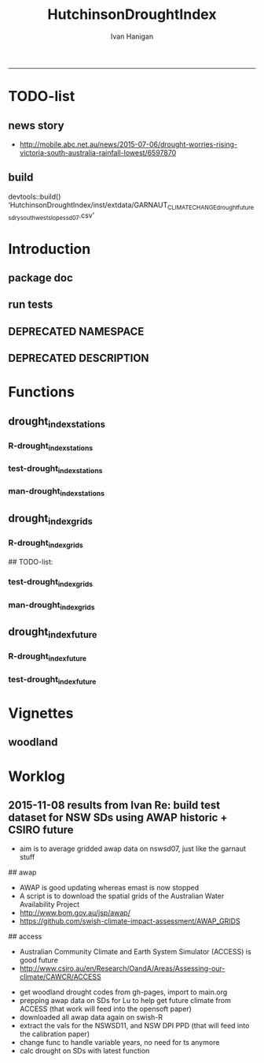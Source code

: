 #+TITLE:HutchinsonDroughtIndex 
#+AUTHOR: Ivan Hanigan
#+email: ivan.hanigan@anu.edu.au
#+LaTeX_CLASS: article
#+LaTeX_CLASS_OPTIONS: [a4paper]
#+LATEX: \tableofcontents
-----
* TODO-list
** news story
- http://mobile.abc.net.au/news/2015-07-06/drought-worries-rising-victoria-south-australia-rainfall-lowest/6597870
** build
devtools::build()
  ‘HutchinsonDroughtIndex/inst/extdata/GARNAUT_CLIMATE_CHANGE_drought_futures_dry_southwest_slopes_sd07.csv’

[1] "/home/ivan_hanigan/projects/HutchinsonDroughtIndex_1.1.tar.gz"
> install.packages("~/projects/HutchinsonDroughtIndex_1.1.tar.gz", repos = NULL, type = "source")
rm these after as clutter
* Introduction

** package doc
#+name:swishdbtools-package
#+begin_src R :session *R* :tangle man/HutchinsonDroughtIndex-package.Rd :exports none :eval no
  \name{HutchinsonDroughtIndex-package}
  \alias{HutchinsonDroughtIndex-package}
  \alias{HutchinsonDroughtIndex}
  \docType{package}
  \title{
  Hutchinson Drought Index
  }
  \description{
  Climatic Drought
  }
  \details{
  \tabular{ll}{
  Package: \tab HutchinsonDroughtIndex\cr
  Type: \tab Package\cr
  Version: \tab 1.1\cr
  Date: \tab 2015-11-06\cr
  License: \tab GPL2\cr
  }
  The package is designed to take a timeseries for a single location such as region or weather station and compute the drought index.  Dev work on grid version.
  }
  \author{
  
  
  Maintainer: <ivan.hanigan@gmail.com>
  
  }
  \references{
  
  Smith, D. I, Hutchinson, M. F, & McArthur, R. J. (1992) Climatic and
  Agricultural Drought: Payments and Policy. (Centre for Resource and
  Environmental Studies, Australian National University, Canberra,
  Australia). http://fennerschool-research.anu.edu.au/spatio-temporal/publications/cres_paper1992.pdf
  
  Hanigan, IC. 2012. The Hutchinson Drought Index Algorithm [Computer
  Software].  https://github.com/ivanhanigan/HutchinsonDroughtIndex
  
  }
  
#+end_src

** run tests
#+name:test_project
#+begin_src R :session *R* :tangle test_project.r :exports none :eval no
  ################################################################
  # name:test_project
  require(testthat)
  test_dir('tests')
  
#+end_src

** DEPRECATED NAMESPACE
#+name:NAMESPACE
#+begin_src txt :tangle no :exports reports :eval no :padline
exportPattern("^[[:alpha:]]+")
#+end_src
** DEPRECATED DESCRIPTION
*** COMMENT DESCRIPTION-code
#+name:DESCRIPTION
#+begin_src R :session *R* :tangle no :exports none :eval no :padline no
  Package: HutchinsonDroughtIndex
  Type: Package
  Title: Hutchinson's Drought Index
  Version: 1.1
  Date: 2015-11-06
  Author: ivanhanigan, lucianaporforio, Michael Hutchinson
  Maintainer: <ivan.hanigan@gmail.com>
  Depends:
      raster,
      rgdal,
      zoo
  Description: drought function
  License: GPL (>= 2)
  Collate:
      'drought_index_future.r'
      'drought_index_grids.r'
      'drought_index_stations.r'
#+end_src

* Functions
** drought_index_stations
*** R-drought_index_stations
#+name:drought_index_stations
#+begin_src R :session *R* :tangle R/drought_index_stations.r :exports none :eval no :padline no
  #' @name drought_index_stations
  #' @title Drought Index For Stations
  #' @param data a dataframe with date, year month and rain
  #' @param years the number of years in the time series
  #' @param M number of months in rolling sum, default 6
  #' @param droughtThreshold the level of dryness below which a drought begins
  #' @return dataframe with droughtIndices
  #' @export
  #'
  drought_index_stations<-function(data,years,M=6,droughtThreshold=.375){
  # a drought index based on integrated six-monthly rainfall percentiles.
  # based on Professor Mike Hutchinson's work described in 
  # Smith D, Hutchinson M, McArthur R. Climatic and Agricultural Drought: Payments and Policy. 
  # Canberra, ACT: Centre for Resource and Environmental Studies, Australian National University. 1992.  
  
  # Ivan C Hanigan
  # June 2011.
    
  ################################################################################
  ## Copyright 2011, Ivan C Hanigan <ivan.hanigan@gmail.com> and Michael F Hutchinson
  ## This program is free software; you can redistribute it and/or modify
  ## it under the terms of the GNU General Public License as published by
  ## the Free Software Foundation; either version 2 of the License, or
  ## (at your option) any later version.
  ## 
  ## This program is distributed in the hope that it will be useful,
  ## but WITHOUT ANY WARRANTY; without even the implied warranty of
  ## MERCHANTABILITY or FITNESS FOR A PARTICULAR PURPOSE.  See the
  ## GNU General Public License for more details.
  ## Free Software
  ## Foundation, Inc., 51 Franklin Street, Fifth Floor, Boston, MA
  ## 02110-1301, USA
  ################################################################################
  
  
  # my input data are always a data.frame with 4 columns 'date','year','month','rain'
   
  #calculate M month totals
  # started with 6 (current and prior months)
  x <- ts(data[,4],start=1,end=c(years,12),frequency=12)
  x <- zoo::rollapplyr(x, width = M, FUN = sum, fill = NA)
  data$sixmnthtot<-x
  data<-na.omit(data)
  
  # rank in percentage terms with respect to the rainfall totals 
  # for the same sequence of 6-months over all years of record
  dataout_final=matrix(nrow=0,ncol=7)
  
  for(i in 1:12){
          x<-data[data$month==i,5]
          #x<-na.omit(x)
          y<-(rank(x)-1)/(length(x)-1)
          # checkpct<-cbind(data[data$month==i,],y)
          # plot(checkpct$sixmnthtot,checkpct$y)
          # rescale between -4 and +4 to replicate palmer index 
          z<-8*(y-.5)
          # defualts set the threshold at -1 which is upper limit of
          # mild drought in palmer index
          # (3/8ths, or the 37.5th percentile) 
          drought<-x<=quantile(x,droughtThreshold)
          # calculate the drought index for any months that fall below the threshold
          zd<-z*drought
          # save out to the data
          dataout<-data[data$month==i,]
          dataout$index<-z
          dataout$indexBelowThreshold<-zd
          dataout_final=rbind(dataout_final,dataout)
          }
                  
  data<-dataout_final[order(dataout_final$date),]
  
  # now calculate the indices
  # newnode COUNTS
  data$count<-as.numeric(0)
  # OLD and SLOW
  # for(j in 2:nrow(data)){
          # data$count[j]<-ifelse(data$indexBelowThreshold[j]==0,0,
          # ifelse(data$indexBelowThreshold[j-1]!=0,1+data$count[j-1],
          # 1)
          # )
          # }
  
  # NEW and FAST
  # counts can be done with this funky bit of code 
  x<-data$index<=-1
  xx <- (cumsum(!x) + 1) * x 
  x2<-(seq_along(x) - match(xx, xx) + 1) * x 
  data$count<-x2
  
  # OLD and SLOW enhanced drought revocation threshold 
  # TASK make NEW and FAST? or add as an option?
  # In the enhanced version rather than stop counting when the rescaled percentiles rise above -1.0, 
  # we keep counting the months (or adding the negative anomalies) 
  # if the rescaled percentile is below 0.0 AND the drought threshold has already been reached. 
  # If the threshold has not been reached, then stop counting (or adding) as before 
  # if the rescaled percentile rises above -1.0.
  
  data$count2<-data$count
  # j=1080 # 1980-06
  # data[j,]
  
  for(j in 2:nrow(data)){ 
  data$count2[j] <- if(data$count2[j-1] >= 5 & data$index[j] <= 0){
          data$count2[j-1] + 1
          } else {                
          # ifelse(data$count[j-1] > 0 & data$index[j] < 0, 1+data$count[j-1],
          data$count2[j]
          }
  }
  ############################################################
  # newnode SUMS
  # NEW and FAST? or add as an option?
  data$sums<-as.numeric(0)
  y <- ifelse(data$index >= -1, 0, data$index)
  f <- data$index < -1
  f <- (cumsum(!f) + 1) * f 
  z <- unsplit(lapply(split(y,f),cumsum),f)
  data$sums <- z
  # OLD and SLOW
  # for(j in 2:nrow(data)){
          # data$sums[j]<-ifelse(data$indexBelowThreshold[j]==0,0,
          # ifelse(data$indexBelowThreshold[j-1]!=0,
          # data$indexBelowThreshold[j]+data$sums[j-1],
          # data$indexBelowThreshold[j]))
          # }
          
  # OLD and SLOW
  # TASK make NEW and FAST
  data$sums2<-data$sums
  # j=1069 # 1980-06
  # data[j,]
  
  for(j in 2:nrow(data)){ 
  data$sums2[j] <- if(data$sums2[j-1] <= -17.5 & data$index[j] <= 0){
          data$sums2[j-1] + data$index[j]
          } else {                
          # ifelse(data$count[j-1] > 0 & data$index[j] < 0, 1+data$count[j-1],
          data$sums2[j]
          }
  }
  
  droughtIndices<-data
  return(droughtIndices)
  }
  
  
  
#+end_src
*** test-drought_index_stations
#+name:drought_index_stations
#+begin_src R :session *R* :tangle tests/test-drought_index_stations.r :exports none :eval no 
  ################################################################
  # name:drought_index_stations
  analyte <- read.table("~/projects/HutchinsonDroughtIndex/inst/extdata/prcphq.046037.month.txt", quote="\"", skip = 1, nrows = 1440)
  
  # clean
  str(analyte)
  head(analyte);tail(analyte)
  
  analyte <- data.frame(analyte[,1], substr(analyte[,1], 1,4) , substr(analyte[,1],5,6), analyte[,3])
  names(analyte) <- c('date',  'year' , 'month' ,'rain')
  str(analyte)
  analyte$year <- as.numeric(as.character(analyte$year))
  analyte$month <- as.numeric(as.character(analyte$month))
  str(analyte)
  subset(data.frame(table(na.omit(analyte)[,"year"])), Freq < 12)
  # are all months present?
  
  # do
  drt <- drought_index_stations(data=analyte,years=length(names(table(analyte$year))),droughtThreshold=.375)
  
  # report
  summary(drt)
  with(drt, plot(as.Date(date), count, "l"))
  abline(5,0)
  par(new=T)
  with(drt, plot(as.Date(date), -1*sums, col= "red", type="l"))
  
#+end_src
*** man-drought_index_stations
#+name:drought_index_stations
#+begin_src R :session *R* :tangle no :exports none :eval no
################################################################
# name:drought_index_stations

#+end_src

** drought_index_grids
*** R-drought_index_grids
# name:drought_index_grids

## TODO-list: 
# count2 and sums, convert matrices to bricks.
# set it up to work on subsets of the grid and put them back together after

#+name:drought_index_grids
#+begin_src R :session *R* :tangle R/drought_index_grids.r :exports none :eval no :padline no
  #' @name drought_index_grids
  #' @title drought index using grids
  #' @param rasterbrick a stack of grids
  #' @param startyear the start year
  #' @param endyear the end year
  #' @param droughtThreshold the level of dryness
  #' @return dataframe with droughtIndices
  #' @export
  #'
  drought_index_grids <- function(rasterbrick,startyear,endyear,droughtThreshold=.375){
      
    b<-getValuesBlock(rasterbrick, row=500, nrows=5, col=500, ncols=5)
    # TODO estimate the max and min date from the data filenames
    x<-apply(b, 1, function(x) ts(x,start=c(startyear, 01),end=c(endyear,12),frequency=12))
    sixmnthtot<-apply(x, 2, function(x) c(rep(NA,5),x+lag(x,1)+lag(x,2)+lag(x,3)+lag(x,4)+lag(x,5)))
    # TODO it might be faster to use zoo::rollapply,
    # and also we can make the lag length variable
     
    ##rank
    # TODO select for each month ie all Januarys are ranked seperate from Febs etc
    rank <- apply(x, 2, function(x) {return((rank(x)-1)/(length(x)-1))})
    index <- apply(rank, 2, function(x) 8*(x-.5)) #to be a brick
    # .375 is refering to palmer's benchmark but we could let the user vary this
    drought <- apply(x, 2, function(x) x<=quantile(x,droughtThreshold)) 
    indexBelowThreshold <- index*drought #to be a  brick
     
    ##count
    x1 <- index<=-1
    x2 <- apply(x1, 2, function(x) (cumsum(!x) + 1) * x )
    seq <- apply(x1, 2, function(x) seq_along(x))
    match <- apply(x2, 2, function(x) match(x,x))
    count<- (seq - match + 1) * x1 #double check #to be a brick
    return(count)
  }
  
#+end_src
*** test-drought_index_grids
#+name:drought_index_grids
#+begin_src R :session *R* :tangle tests/test-drought_index_grids.r :exports none :eval no
################################################################
# name:drought_index_grids
if(!require(devtools)) install.packages("devtools", depend = T); require(devtools)
install_github("HutchinsonDroughtIndex", "ivanhanigan")
require(HutchinsonDroughtIndex)
wd <- getwd()
setwd("~/data/AWAP_GRIDS/data")
##Lu 13-14 Jan 2014
require(raster); require(rgdal)
##path?
awap.grids = dir(pattern = "grid$", full.names=T)
#  list.files('AWAP_GRIDS', pattern=glob2rx('totals*.grid'), full.names=T)
for(i in 1:12){
  #i = 1
  #file.copy(awap.grids[i], sprintf("foo%s.grid", i))}
  r <- raster(awap.grids[i])
  #str(r)
  #image(r)
  fname <- gsub(".grid",".tif", awap.grids[i])
  # TODO project this please lu!
  writeRaster(r, filename= fname, type = "GTiff")
  #file.remove(awap.grids[i])
}
## for some reason brick or stack only don't work, both together do
awap.grids <- dir(pattern = 'tif')[1:12]
rb <- brick(stack(awap.grids)) #takes too l

## I'm not sure what's more efficient, if changing the drought function 
## to do the cal on matrices or just running the function on the vectors

##option 1 modif function
ct <- drought_index_grids(rasterbrick = rb,startyear = 1900, endyear=1900, droughtThreshold=.375)
plot(ct[,1], type = "l")

#+end_src
*** man-drought_index_grids
#+name:drought_index_grids
#+begin_src R :session *R* :tangle no :exports none :eval no
################################################################
# name:drought_index_grids

#+end_src

** drought_index_future
*** R-drought_index_future
#+begin_src R :session *R* :tangle R/drought_index_future.r :exports none :eval no :padline no
  #' @name drought_index_future
  #' @title Drought Index For Stations for future projected rainfall
  #' @param data a dataframe with date , year, month, rain
  #' @param years the number of years in the time series
  #' @param M number of months in rolling sum, default 6
  #' @param droughtThreshold the level of dryness below which a drought begins
  #' @return dataframe with droughtIndices
  #' @export
  #'
  drought_index_future <- function(data,years,baseline,M=6,droughtThreshold=.375){
  # a drought index based on integrated six-monthly rainfall percentiles.
  # based on Professor Mike Hutchinson's work described in
  # Smith D, Hutchinson M, McArthur R. Climatic and Agricultural Drought: Payments and Policy.
  # Canberra, ACT: Centre for Resource and Environmental Studies, Australian National University. 1992.
  
  # Ivan C Hanigan
  # June 2011.
    
  ################################################################################
  ## Copyright 2011, Ivan C Hanigan <ivan.hanigan@gmail.com> and Michael F Hutchinson
  ## This program is free software; you can redistribute it and/or modify
  ## it under the terms of the GNU General Public License as published by
  ## the Free Software Foundation; either version 2 of the License, or
  ## (at your option) any later version.
  ## 
  ## This program is distributed in the hope that it will be useful,
  ## but WITHOUT ANY WARRANTY; without even the implied warranty of
  ## MERCHANTABILITY or FITNESS FOR A PARTICULAR PURPOSE.  See the
  ## GNU General Public License for more details.
  ## Free Software
  ## Foundation, Inc., 51 Franklin Street, Fifth Floor, Boston, MA
  ## 02110-1301, USA
  ################################################################################
  
  
  # my input data are always a data.frame with 4 columns
  # 'date','year','month','rain'
  # we want to only use the baseline to get our percentile values  
  data_baseline <- data[data$year >= min(baseline) & data$year <= max(baseline),]
  #summary(data_baseline)
  nyears <- length(names(table(data_baseline$year)))
  #calculate M month totals
  x <- ts(data_baseline[,4],start=1,end=c(nyears,12),frequency=12)
  x <- zoo::rollapplyr(x, width = M, FUN = sum, fill = NA)
  data_baseline$sixmnthtot <- x
  data_baseline <- na.omit(data_baseline)
  
  nyears2 <- length(names(table(data$year)))
  x2<-ts(data[,4],start=1,end=c(nyears2,12),frequency=12)
  x2<-c(rep(NA,5),x2+lag(x2,1)+lag(x2,2)+lag(x2,3)+lag(x2,4)+lag(x2,5))
  # TASK need to use rollapply?
  data$sixmnthtot <- x2
  data <- na.omit(data)
  
  
  
  # now rank in percentage terms with respect to the rainfall totals 
  # for the same sequence of 6-months over all years of record
  dataout_final=matrix(nrow=0,ncol=7)
  
  for(i in 1:12){
  #  i = 1
          x<-data_baseline[data_baseline$month==i,"sixmnthtot"]
          x2<-data[data$month==i,"sixmnthtot"]
          #x<-na.omit(x)
          # TODO but this is the distribution of the entire series, in and out of the baseline
          y<-(rank(x2)-1)/(length(x2)-1)
          # checkpct<-cbind(data[data$month==i,],y)
          # plot(checkpct$sixmnthtot,checkpct$y)
          # rescale between -4 and +4 to replicate palmer index 
          z<-8*(y-.5)
          # defualts set the threshold at -1 which is upper limit of
          # mild drought in palmer index
          # (3/8ths, or the 37.5th percentile) OF THE BASELINE X
          # TODO so the threshold is on the baseline, but the x2 series is everything
          drought <- x2 <= quantile(x,droughtThreshold)
          # calculate the drought index for any months that fall below the threshold
          # TODO but z is on whole series, but drought is based on exceeding the baseline threshold?
          zd<-z*drought
          # save out to the data
          dataout<-data[data$month==i,]
          dataout$index<-z
          dataout$indexBelowThreshold<-zd
          dataout_final=rbind(dataout_final,dataout)
          }
                  
  data<-dataout_final[order(dataout_final$date),]
  
  # now calculate the indices
  # newnode COUNTS
  data$count<-as.numeric(0)
  # OLD and SLOW
  # for(j in 2:nrow(data)){
          # data$count[j]<-ifelse(data$indexBelowThreshold[j]==0,0,
          # ifelse(data$indexBelowThreshold[j-1]!=0,1+data$count[j-1],
          # 1)
          # )
          # }
  
  # NEW and FAST
  # counts can be done with this funky bit of code 
  x<-data$index<=-1
  xx <- (cumsum(!x) + 1) * x 
  x2<-(seq_along(x) - match(xx, xx) + 1) * x 
  data$count<-x2
  
  # OLD and SLOW enhanced drought revocation threshold 
  # TASK make NEW and FAST? or add as an option?
  # In the enhanced version rather than stop counting when the rescaled percentiles rise above -1.0, 
  # we keep counting the months (or adding the negative anomalies) 
  # if the rescaled percentile is below 0.0 AND the drought threshold has already been reached. 
  # If the threshold has not been reached, then stop counting (or adding) as before 
  # if the rescaled percentile rises above -1.0.
  
  data$count2<-data$count
  # j=1080 # 1980-06
  # data[j,]
  
  for(j in 2:nrow(data)){ 
  data$count2[j] <- if(data$count2[j-1] >= 5 & data$index[j] <= 0){
          data$count2[j-1] + 1
          } else {                
          # ifelse(data$count[j-1] > 0 & data$index[j] < 0, 1+data$count[j-1],
          data$count2[j]
          }
  }
  ############################################################
  # newnode SUMS
  # NEW and FAST? or add as an option?
  data$sums<-as.numeric(0)
  y <- ifelse(data$index >= -1, 0, data$index)
  f <- data$index < -1
  f <- (cumsum(!f) + 1) * f 
  z <- unsplit(lapply(split(y,f),cumsum),f)
  data$sums <- z
  # OLD and SLOW
  # for(j in 2:nrow(data)){
          # data$sums[j]<-ifelse(data$indexBelowThreshold[j]==0,0,
          # ifelse(data$indexBelowThreshold[j-1]!=0,
          # data$indexBelowThreshold[j]+data$sums[j-1],
          # data$indexBelowThreshold[j]))
          # }
          
  # OLD and SLOW
  # TASK make NEW and FAST
  data$sums2<-data$sums
  # j=1069 # 1980-06
  # data[j,]
  
  for(j in 2:nrow(data)){ 
  data$sums2[j] <- if(data$sums2[j-1] <= -17.5 & data$index[j] <= 0){
          data$sums2[j-1] + data$index[j]
          } else {                
          # ifelse(data$count[j-1] > 0 & data$index[j] < 0, 1+data$count[j-1],
          data$sums2[j]
          }
  }
  
  droughtIndices<-data
  return(droughtIndices)
  }
  
#+end_src

*** test-drought_index_future

#+name:drought_index_future
#+begin_src R :session *R* :tangle tests/test-drought_index_future.r :exports none :eval no
  ################################################################
  # name:drought_index_stations
  # for info see
  # https://github.com/ivanhanigan/GARNAUT_CLIMATE_CHANGE_REVIEW
  # drought futures sub project
  
  ## dat <- read.csv("~/projects/GARNAUT_CLIMATE_CHANGE_REVIEW/drought_futures/data/rain_future_estimated_dry.csv", stringsAsFactors = F)
  
  ## names(dat)
  ## head(dat)
  ## tail(dat)
  ## dat$date <- as.Date(paste(dat$year, dat$month, 1, sep = "-"))
  
  ## sds <- names(table(dat$sd_group))
  ## sds
  
  ## # save a test dataset for developing the fucntion with, transfer to
  ## # hutch package
  ## sd_i <- c("Central West", "Murrumbidgee")
  ## dat2 <- dat[dat$year > 1890 & dat$sd_group %in% sd_i, c('sd_group','date','year','month','avrain')]
  ## summary(dat2)
  ## table(dat2$sd_group)
  ## head(dat2, 24)
  ## par(mfrow = c(2,1))
  ## for(sdi in sd_i){
  ##   with(dat2[dat2$sd_group == sdi,],
  ##        plot(date, avrain, type = "l")
  ##        )
  ##   title(sdi)
  ## }
  ## write.csv(dat2, "~/projects/HutchinsonDroughtIndex/inst/extdata/GARNAUT_CLIMATE_CHANGE_drought_futures_dry_southwest_slopes_sd07.csv", row.names = F)
  
  library(HutchinsonDroughtIndex)
  
  analyte <- read.csv("~/projects/HutchinsonDroughtIndex/inst/extdata/GARNAUT_CLIMATE_CHANGE_drought_futures_dry_southwest_slopes_sd07.csv")
  
  # clean
  str(analyte)
  head(analyte);tail(analyte)
  
  analyte  <- analyte[analyte$sd_group == "Murrumbidgee", c("date", "year", "month","avrain")]
  
  # do
  ## drt <- drought_index_future(
  ##   data=analyte
  ##   ,
  ##   baseline = c(1891, 2008)
  ##   ,
  ##   years=length(names(table(analyte$year)))
  ##   ,
  ##   droughtThreshold=.375
  ##   )
  
  ## # report
  ## par(mfrow = c(2,1))
  ## summary(drt)
  ## with(drt[drt$year > 1980 & drt$year <2010,], plot(as.Date(date), count, "l"))
  ## abline(5,0)
  
  analyte2 <- analyte[analyte$year < 2009,]
  drt2 <- drought_index_stations(
    data=analyte2
    ,
    years=length(names(table(analyte2$year)))
    ,
    droughtThreshold=.375
    )
  with(drt2[drt2$year > 1980 & drt2$year <2010,], plot(as.Date(date), count, "l"))
  abline(5,0)
  
  dev.off()
  #par(new=T)
  #with(drt, plot(as.Date(date), -1*sums, col= "red", type="l"))
  
  
  
  
#+end_src

*** COMMENT scratch
#+name:scratch
#+begin_src R :session *R* :tangle scratch.R :exports none :eval no
#### name:scratch ####
x<-ts(data_baseline[,4],start=1,end=c(nyears,12),frequency=12)
x3<-c(rep(NA,5),x+lag(x,1)+lag(x,2)+lag(x,3)+lag(x,4)+lag(x,5))
library(zoo)
x2 <- x
?rollapply
M=6
qc <- data.frame(x2, rollapplyr(x2, width = M, FUN = sum, fill = NA), x3)
plot(qc[,2], qc[,3])

#+end_src

* Vignettes
** COMMENT DEPRECATED HutchinsonDroughtIndex-code
#+begin_src tex :tangle no :eval no :padline no
\documentclass{article}
%\VignetteIndexEntry{HutchinsonDroughtIndex}
\begin{document}
\SweaveOpts{concordance=TRUE}
\begin{center}
\Large
{\tt HutchinsonDroughtIndex} Package Vignette
\normalsize
\end{center}
The following figure illustrates a sequence of numbers.
<<keep.source=TRUE>>=
library('HutchinsonDroughtIndex')
x <- rnorm(100,1,2)
x
@
\end{document}
#+end_src
** COMMENT vig
#+name:vig
#+begin_src R :session *R* :tangle no :exports none :eval yes
  #### name:vig ####
  setwd("~/projects/HutchinsonDroughtIndex/vignettes")
  library(knitr)
  #dir()
  rmarkdown::render("HutchinsonDroughtIndex.Rmd")
  browseURL("HutchinsonDroughtIndex.html")
#+end_src

#+RESULTS: vig
: 0

*** COMMENT head
#+begin_src R :session *R* :tangle vignettes/HutchinsonDroughtIndex.Rmd :exports none :eval no :padline
---
title: "Hutchinson Drought Index"
author: "Ivan Hanigan"
date: "`r Sys.Date()`"
output: rmarkdown::html_vignette
vignette: >
  %\VignetteIndexEntry{Hutchinson Drought Index}
  %\VignetteEngine{knitr::rmarkdown}
  %\VignetteEncoding{UTF-8}
---
#+end_src
*** COMMENT intro
#+begin_src R :session *R* :tangle vignettes/HutchinsonDroughtIndex.Rmd :exports none :eval no :padline

# Introduction

This is a short introduction to the algorithm.  For fuller explanation see the original chapter of the report, included in the documentation of this package.

#+end_src
*** COMMENT show central west
**** scratch
#+name:scratch
#+begin_src R :session *R* :tangle scratch.R :exports none :eval no
  #### name:scratch ####
  dat <- read.csv("~/projects/HutchinsonDroughtIndex/inst/extdata/GARNAUT_CLIMATE_CHANGE_drought_futures_dry_southwest_slopes_sd07.csv")
  
  # better just check that these data are the same as the rainfall I had
  # for the suicide paper
  qc1 <- subset(dat, year <= 2007)
  indir <- "~/Private/SuicideAndDroughtInNSW"
  dir(indir)
  infile <- "suicidedroughtnsw19702007_rates_drought.csv"
  qc2 <- read.csv(file.path(indir, infile))
  names(qc2)
  summary(qc2)
  qc2 <- subset(qc2, sex == "1" & agegp == "30_39")
  qc3 <- merge(qc1, qc2, by.x = c("sd_group", "year", "month"), by.y = c("sd_group", "dthyy", "dthmm"))
  with(qc3, plot(avrain.x, avrain.y))
  abline(0,1)
  # great
  
#+end_src

**** good
#+begin_src R :session *R* :tangle vignettes/HutchinsonDroughtIndex.Rmd :exports none :eval no :padline
  # The southwest slopes and plains region of New South Wales
  
  - The southwest slopes and plains are included as a case study
  - Data from the Garnaut Climate Change Review are provided
  - These apply the future scenarios to the century and assumes that the rainfall pattern will be a repeat with the new conditions  
  - This is obviously too simplistic, but was the method applied in our work in 2008 and of historical interest  
  
  ```{r, eval = F, echo = T}
  library(HutchinsonDroughtIndex)
  projdir <- "~/projects/HutchinsonDroughtIndex/vignettes"
  setwd(projdir)
  indir <- file.path(system.file(package="HutchinsonDroughtIndex"), "extdata")
  dir(indir)
  infile <- "GARNAUT_CLIMATE_CHANGE_drought_futures_dry_southwest_slopes_sd07.csv"
  dat <- read.csv(file.path(indir, infile))
  str(dat)
  dat$date <- as.Date(dat$date)
  sds <- names(table(dat$sd_group))
  png("graphs/rainfall_from_garnaut_review.png")
  par(mfrow = c(2,1))
  for(sdi in sds){
  with(dat[dat$sd_group == sdi,],
    plot(date, avrain, type = "l", col = "grey")
  )
  with(dat[dat$sd_group == sdi,],
    lines(lowess(avrain ~ date, f = 0.02),  col = "blue")
  )
    title(sdi)
  }
  dev.off()
  ```
  
  ![graphs/rainfall_from_garnaut_review.png](graphs/rainfall_from_garnaut_review.png)
  
#+end_src
*** show original method
#+begin_src R :session *R* :tangle vignettes/HutchinsonDroughtIndex.Rmd :exports none :eval no :padline
  # Hutchinsons indices based on entire historical distribution
  
  - The method was first made available as a simple algorithm that looks at the entire distribution of the time series
  
  ```{r, eval = F, echo = T}
  # just use the observed record
  dat2 <- subset(dat, year <= 2007)
  tail(dat2)
  # the function runs on one region only
  #for(sdi in sds){
  sdi <- sds[2]
    indat <- subset(dat2, sd_group == sdi, select = c("date", "year", "month", "avrain"))
    drt <- drought_index_stations(indat, years = length(names(table(indat$year))), M = 6)
  str(drt)
  #}
  
  # when is there an example of the enhancement making a drought longer?
  tail(drt[drt$sums2!=drt$sums,])
  # plot this one
  qc3=drt[drt$year>=1999,]
  
  png(file.path("graphs", sprintf("%sDroughtEnhanced.png",sdi)), res=200, width = 2100, height = 1000)
  par(mfrow=c(4,1),mar=c(2.5,2,1.5,1))
  plot(qc3$date,qc3$avrain,type='l',main=sprintf('%s: raw monthly rainfall', sdi))
  #points(qc3$date,qc3$avrain)
  axis(1,at=as.Date(paste(1994:1998,1,1,sep='-')), labels = 1994:1998)
  lines(qc3$date,qc3$sixmnthtot/6, lwd = 2) #,type='l',main='6-monthly total rainfall')
  points(qc3$date,qc3$sixmnthtot/6)
  axis(1,at=as.Date(paste(1994:1998,1,1,sep='-')), labels = 1994:1998)
  plot(qc3$date,qc3$index,type='l',main='rescaled percentiles -4 to +4, -1 is Palmer Index Mild Drought',ylim=c(-4,4))
  points(qc3$date,qc3$index)
  segments(min(qc3$date),-1,max(qc3$date),-1)
  segments(min(qc3$date),0,max(qc3$date),0,lty=2)
  plot(qc3$date,qc3$sums,type='l',main='sums below -1 threshold, sums of -17.5 or less is a drought')
  points(qc3$date,qc3$sums)
  segments(min(qc3$date),-17.5,max(qc3$date),-17.5)
  axis(1,at=as.Date(paste(1994:1998,1,1,sep='-')), labels = 1994:1998)
  plot(qc3$date,qc3$sums2,type='l',main='enhanced sums of months if already passed threshold of -17.5 and percentiles less than 50%')
  points(qc3$date,qc3$sums2)
  segments(min(qc3$date),-17.5,max(qc3$date),-17.5)
  axis(1,at=as.Date(paste(1994:1998,1,1,sep='-')), labels = 1994:1998)
  dev.off()
  
  ```
  
  ![graphs/MurrumbidgeeDroughtEnhanced.png](graphs/MurrumbidgeeDroughtEnhanced.png)
  
  
#+end_src
** woodland
*** COMMENT Rmd
#+name:Rmd
#+begin_src R :session *R* :tangle reports/kwrt_weather_drought_1888_2014_p141.Rmd :exports none :eval no :padline no
  ---
  title: "kwrt weather drought 1888 2014 p141" 
  author: Ivan C. Hanigan 
  output: 
    html_document: 
      toc: true 
      theme: united 
      number_sections: no     
    pdf_document: 
      toc: true 
      toc_depth: 3 
      highlight: zenburn 
      keep_tex: true 
      number_sections: no         
  documentclass: article 
  classoption: a4paper 
  ---
  
    
  ```{r echo = F, eval=F, results="hide"}
  # func
  setwd("~/data/HutchinsonDroughtIndex/reports/")
  #library(rmarkdown)
  library(knitr)
  library(knitcitations)
  cleanbib()
  options("cite_format"="pandoc")
  #rmarkdown::render("kwrt_weather_drought_1888_2014_p141.Rmd", "all")
  require(markdown)
  knit2html("kwrt_weather_drought_1888_2014_p141.Rmd", options = c("toc", markdown::markdownHTMLOptions(TRUE)), stylesheet = "custom.css")
  browseURL("kwrt_weather_drought_1888_2014_p141.html")
  #system("pandoc -V papersize:'a4paper' -i hanigan-synthesis.html -o hanigan-synthesis.docx")
  ```
  ```{r, echo = F, results = 'hide'}
  # load
  if(!exists("bib")){
  bib <- read.bibtex("~/references/library.bib")
  }
  ```
  
  ## Introduction
  
  This is the code to calculate the Drought Data for the Hutchinson Drought Index  `r citet(bib[["Kokic2006a"]])` application to the Woodland Restoration Plot Network.
  
  First do a quality assurance test with the Prospect Reservoir data, then apply to the woodland restoration plot network spatial locations.
  
  ## Methods
  
  The Drought index is shown in Figure
  X for the SD of Central West NSW
  during a period which includes a strong drought (1979-83). The raw
  monthly rainfall totals are integrated to rolling 6-monthly totals
  (both shown in first panel) which are then ranked into percentiles by
  month and this is rescaled to range between -4 and +4 in keeping with
  the range of the Palmer Index Palmer1965 (second panel). Mild
  drought is below -1 in the Palmer index and so consecutive months
  below this threshold are counted. In the original method 5 or more
  consecutive months was defined as the beginning of a drought, which
  continued until the rescaled percentiles exceed -1 again (third
  panel). The enhanced method imposes a more conservative threshold of
  zero (the median) to break a drought (fourth panel).  There was also
  an alternative method devised by Hutchinson where the rescaled
  percentile values are integrated using conditional cumulative
  sums.
  
  ## Data Sources
  
  ### Bom Station
  - A station from the prospect reservoir
  
  ### AWAP
  - The Bureau of Meteorology has generated a range of gridded meteorological datasets for Australia as a contribution to the Australian Water Availability Project (AWAP). These include monthly precipitation from 1900 to the present.
  - [http://www.bom.gov.au/jsp/awap/](http://www.bom.gov.au/jsp/awap/)
  - Documentation is at [http://www.bom.gov.au/amm/docs/2009/jones.pdf](http://www.bom.gov.au/amm/docs/2009/jones.pdf)
  ### Emast
  
  # Code
  ## Bom Station
  
  ```{r, echo = F, eval =F, results = 'hide'}
  #library(devtools)
  #install_github("ivanhanigan/HutchinsonDroughtIndex")
  library(HutchinsonDroughtIndex)
  setwd("~/data/HutchinsonDroughtIndex/")
  indir <- "data/ad_hoc"
  # go to the bom website to get the link
  # http://www.bom.gov.au/climate/data/index.shtml?map_type=cdio&code=1
  inurl <-"http://www.bom.gov.au/jsp/ncc/cdio/weatherData/av?p_display_type=monthlyZippedDataFile&p_stn_num=67019&p_c=-898321455&p_nccObsCode=139&p_startYear="
  #wd <- getwd()
  #setwd(indir)
  #download.file(inurl, "temp.zip", mode = "wb")
  #unzip("temp.zip")
  #setwd(wd)
  dir(indir)
  df <- read.csv("data/ad_hoc/IDCJAC0001_67019_Data1.csv")
  # create df5
  head(df)
  df$date  <- as.Date(paste(df$Year, df$Month, 1, sep = "-"))
  names(df) <- 
  df <- df[,c("date","Year","Month","Monthly.Precipitation.Total..millimetres.")]
  names(df) <- c("date","year","month","rain")
  tail(df)
  df5 <- subset(df, year < 2015)
  alldates <- merge(1887:2014, 1:12)
  names(alldates)  <- c("year", "month")
  alldates  <- alldates[order(alldates$year),]
  df5 <- merge(alldates, df5, all.x = T)
  df5[is.na(df5$rain),]
  tail(df5)
  # NB the code does not deal with missing months
  # so impute with the mean of that month across al time
  df5[is.na(df5$rain),]
  library(sqldf)
  df5 <- sqldf("
  select t1.year, t1.month, 
   case when rain is null then t2.avg else rain end as rain
  from df5 t1
  join
  (select month, avg(rain) as avg from df5 group by month) t2
  on t1.month = t2.month
  order by t1.year, t1.month
   ")
  str(df5)
  df5$date  <- as.Date(paste(df5$year, df5$month, 1, sep = "-"))
  df5 <- df5[,c("date","year","month","rain")]
  head(df5)
  tail(df5)
  ##############################################
  drt <- drought_index_stations(data=df5,years=length(names(table(df5$year))))
  
  qc3=drt[drt$year>=1979 & drt$year < 1984,]
  
  write.csv(drt, file.path('data/ad_hoc','ProspectReservoir06719Drought8283.csv'), row.names = F)
  
   png(file.path('data/ad_hoc','ProspectReservoir06719Drought8283.png'),res=200,width = 2100, height = 1000)
   par(mfrow=c(4,1),mar=c(2.5,2,1.5,1))
   plot(qc3$date,qc3$rain,type='l',main='Prospect Reservoir (67019) NSW: raw monthly rainfall')
   #points(qc3$date,qc3$rain)
   
   lines(qc3$date,qc3$sixmnthtot/6, lwd = 2) #,type='l',main='6-monthly total rainfall')
   points(qc3$date,qc3$sixmnthtot/6)
   
   plot(qc3$date,qc3$index,type='l',main='Rescaled percentiles -4 to +4, -1 is Palmer Index Mild Drought',ylim=c(-4,4))
   points(qc3$date,qc3$index)
   segments(min(qc3$date),-1,max(qc3$date),-1)
   segments(min(qc3$date),0,max(qc3$date),0,lty=2)
   plot(qc3$date,qc3$count,type='l',main='Counts below -1 threshold, count of 5 or more is a drought')
   points(qc3$date,qc3$count)
   segments(min(qc3$date),5,max(qc3$date),5)
   
   plot(qc3$date,qc3$count2,type='l',main='Enhanced counts of months if already passed count of 5 and percentiles less than 50%')
   points(qc3$date,qc3$count2)
   segments(min(qc3$date),5,max(qc3$date),5)
   dev.off()
  
  ```
  
  ## AWAP
  
  ```{r, echo = F, eval = F, results = 'hide'}
  #### install dependencies
  library(disentangle)
  require(swishdbtools)
  if(!require(raster)) install.packages("raster", dependencies = T); require(raster)
  if(!require(rgdal)) install.packages("rgdal", dependencies = T); require(rgdal)
  library(sqldf)  
  # on linux can install direct, on windoze you configure Rtools
  #require(devtools)
  #install_github("swish-climate-impact-assessment/awaptools")
  require(awaptools)
  #install_github("ivanhanigan/HutchinsonDroughtIndex")
  
  homedir <- "~/data/HutchinsonDroughtIndex/reports"
  outdir <- "~/data/AWAP_GRIDS_RAIN_MONTHLY"
   
  # first make sure there are no left over files from previous runs
  #oldfiles <- list.files(pattern = '.tif', full.names=T) 
  #for(oldfile in oldfiles)
  #{
  #  print(oldfile)
  #  file.remove(oldfile)
  #}
  ################################################
  setwd(homedir)
   
  # local customisations
  workdir  <- outdir
  setwd(workdir)
  dir()
  # don't change this
  # years <- c(2013:2014)
  # lengthYears <- length(years)
  # change this
  startdate <- "2014-01-01"
  enddate <- "2014-12-31"
  # do
  load_monthly(start_date = startdate, end_date = enddate)
   
  # do
  filelist <- dir(pattern = "grid.Z$")
  filelist
  for(fname in filelist)
  {
    #fname <- filelist[1]
    unzip_monthly(fname, aggregation_factor = 1)
    fin <- gsub(".grid.Z", ".grid", fname)
    fout <- gsub(".grid.Z", ".tif", fname)
    r <- raster(fin)
    writeRaster(r, fout, format="GTiff",  overwrite = TRUE)
    file.remove(fin)
  }
   
  cfiles <- list.files(pattern = '.tif', full.names=T) 
  matrix(cfiles)
  ```
  
  
  
  ```{r, echo = F, eval = F, results = 'hide'}
  #library(devtools)
  #install_github("swish-climate-impact-assessment/awaptools")
  library(awaptools)
  #install_github("swish-climate-impact-assessment/swishdbtools")
  library(swishdbtools)
  #install_github("ivanhanigan/gisviz")
  library(gisviz)
  if(!require(raster)) install.packages('raster'); library(raster)
  library(sqldf)
  library(disentangle)
  homedir <- "~/data/HutchinsonDroughtIndex/reports"
  dir(homedir)
  outdir <- "~/data/AWAP_GRIDS_RAIN_MONTHLY"
  setwd(outdir)
  
  locn <- geocode("PROSPECT RESERVOIR NSW")
  epsg <- make_EPSG()
  shp <- SpatialPointsDataFrame(cbind(locn$lon,locn$lat),locn,
                                proj4string=CRS(epsg$prj4[epsg$code %in% '4283']))
  shp@data 
  ##        lon       lat
  ## 1 150.8929 -33.82107
  wd <- getwd()
  setwd(homedir)
  writeOGR(shp, 'prospect.shp', 'prospect', driver='ESRI Shapefile')
  setwd(wd)
  cfiles <-  dir(pattern="tif$")
  cfiles[1:10]
  tail(cfiles)
  for(i in seq_len(length(cfiles))){
    #i <- 1 ## for stepping thru
    gridname <- cfiles[[i]]
    r <- raster(gridname)
    e <- extract(r, shp, df=T)
    e1 <- shp
    e1@data$values <- e[,2]
    e1@data$gridname <- gridname
    # e1@data
    # write to to target file
    write.table(e1@data, file.path(homedir,"kwrt_weather_drought_1888_2014_p141_output.csv"),
      col.names = i == 1, append = i>1 , sep = ",", row.names = FALSE)
  }
  dat <- read.csv(file.path(homedir,"kwrt_weather_drought_1888_2014_p141_output.csv"))
  head(dat)
  tail(dat)
  qc2 <- read.csv("~/data/HutchinsonDroughtIndex/data/ad_hoc/IDCJAC0001_67019_Data1.csv")
  names(qc2) <- lcu(names(qc2))
  head(qc2)
  tail(qc2)
  dat$raster_layer <- as.character(dat$gridname)
  dat$date <- matrix(unlist(strsplit(dat$raster_layer, "_")), ncol = 2, byrow=TRUE)[,2]
  head(dat)
  dat$date <- gsub(".tif","",dat$date)
  head(dat )
  dat$date <- paste(substr(dat$date,1,4), substr(dat$date,5,6), substr(dat$date,7,8), sep = "-")
  head(dat )
  dat$year <- substr(dat$date,1,4)
  dat$month <- substr(dat$date,6,7)
  dat$year <- as.numeric(dat$year)
  dat$month <- as.numeric(dat$month)
  dat$date <- as.Date(dat$date)
  str(dat)
  
  qc <- dat
  qc3 <- sqldf("select * from qc left join qc2 on qc.year = qc2.year and
    qc.month = qc2.month")
  head(qc3)
  tail(qc3)
  
  #png(file.path(homedir,"kwrt_weather_drought_1888_2014_p141_output1.png"))
  ##with(qc3, plot(monthly_precipitation_total_millimetres_, values))
  #dev.off()
  
  ## png(file.path(homedir,"kwrt_weather_drought_1888_2014_p141_output2.png"))
  ## with(qc3, plot(as.Date(date), values, type = "l"))
  ## with(qc3, lines(as.Date(date), monthly_precipitation_total_millimetres_, col = "blue"))
  ## dev.off()
  
  qc3[is.na(qc3$monthly_precipitation_total_millimetres_),]
  
  require(HutchinsonDroughtIndex)
  head(qc3);tail(qc3)
  qc4 <- sqldf("select * from qc3 where year < 2015")
  head(qc4);tail(qc4)
  qc4$rain <- qc4$values
  as.data.frame(table(qc4$year))
  indat <- qc4[,c("date","year","month","rain")]
  str(indat)
  indat[(nrow(indat) - 20):nrow(indat),]
  
  
  drt <- drought_index_stations(data=indat,
  years=length(names(table(indat$year)))
  )
  head(drt)
  tail(drt)
  str(drt)
  write.csv(drt, "kwrt_weather_drought_1888_2014_p141_output_awap.csv", row.names = F)
  qc3 <- drt[drt$year>=1979 & drt$year < 1984,]
  
  png(file.path(homedir,"kwrt_weather_drought_1888_2014_p141_output_awap.png"))
  par(mfrow=c(4,1),mar=c(2.5,2,1.5,1))
   plot(qc3$date,qc3$rain,type='l',main='Prospect Reservoir (67019) NSW: raw monthly rainfall (AWAP)')
   #points(qc3$date,qc3$rain)
   
   lines(qc3$date,qc3$sixmnthtot/6, lwd = 2) #,type='l',main='6-monthly total rainfall')
   points(qc3$date,qc3$sixmnthtot/6)
   
   plot(qc3$date,qc3$index,type='l',main='Rescaled percentiles -4 to +4, -1 is Palmer Index Mild Drought',ylim=c(-4,4))
   points(qc3$date,qc3$index)
   segments(min(qc3$date),-1,max(qc3$date),-1)
   segments(min(qc3$date),0,max(qc3$date),0,lty=2)
   plot(qc3$date,qc3$count,type='l',main='Counts below -1 threshold, count of 5 or more is a drought')
   points(qc3$date,qc3$count)
   segments(min(qc3$date),5,max(qc3$date),5)
   
   plot(qc3$date,qc3$count2,type='l',main='Enhanced counts of months if already passed count of 5 and percentiles less than 50%')
   points(qc3$date,qc3$count2)
   segments(min(qc3$date),5,max(qc3$date),5)
  dev.off()
  
  
  ```
  
  ## EMAST
  
  ```{r, echo =F, eval = F, results='hide'}
  
  setwd("~/data/brains-prod/home/ivan_hanigan/data/grids_emast/data")
  # ref http://www.emast.org.au/observations/climate/
  #install.packages("ncdf", type = "source", configure.args="--with-netcdf-include=/usr/include")
  require(ncdf)
  
  ## Loading required package: ncdf
  
  #install.packages("raster", dependencies = T)
  require(raster)
  
  ## Loading required package: raster
  ## Loading required package: sp
  
  # install.packages("rgdal")
  require(rgdal)
  
  # Loading required package: rgdal
  # rgdal: version: 0.9-1, (SVN revision 518)
  # Geospatial Data Abstraction Library extensions to R successfully loaded
  # Loaded GDAL runtime: GDAL 1.9.2, released 2012/10/08
  # Path to GDAL shared files: /usr/share/gdal
  # Loaded PROJ.4 runtime: Rel. 4.8.0, 6 March 2012, [PJ_VERSION: 480]
  # Path to PROJ.4 shared files: (autodetected)
  
  #if extracting for points shapefile
  require(ggmap)
  require(rgdal)
  locn <- geocode("Prospect Reservoir NSW")
  # this uses google maps API, better check this
  
  ## Treat data frame as spatial points
  epsg <- make_EPSG()
  shp <- SpatialPointsDataFrame(cbind(locn$lon,locn$lat),locn,
                                proj4string=CRS(epsg$prj4[epsg$code %in% '4283']))
  str(shp)
  shp@data
  # #writeOGR(shp, 'test.shp', 'test', driver  = "ESRI Shapefile")
  # 
  # #shp <- readOGR(dsn="test.shp", layer='test')
  # #plot(shp, add = T)
  # 
  # # a loop through days, see comment sections that print for debugging
  # strt <-'2012-01-01'
  # end <- '2012-01-04'
  # dates <- seq(as.Date(strt),as.Date(end),1)          
  # dates
  # 
  # ## [1] "2012-01-01" "2012-01-02" "2012-01-03" "2012-01-04"
  # 
  # # if extracting to shp then set up an output dataframe to collect
  # dat_out <- as.data.frame(matrix(nrow = 0, ncol = 4))
  # # else just plots
  # par(mfrow = c(2,2))
  # for(i in 1:length(dates)){
  #   #  i=1
  #   date_i <- dates[i]
  #   infile <- sprintf("http://dapds00.nci.org.au/thredds/dodsC/rr9/Climate/eMAST/ANUClimate/0_01deg/v1m0_aus/day/land/tmin/e_01/2012/eMAST_ANUClimate_day_tmin_v1m0_%s.nc", gsub("-", "", date_i))
  #   
  #   nc <- open.ncdf(infile)
  #   vals <- get.var.ncdf(nc, varid="air_temperature")
  #   nc.att <- nc$var$air_temperature
  #   xmin <- min(nc.att$dim[[1]]$vals)
  #   xmax <- max(nc.att$dim[[1]]$vals)
  #   ymin <- min(nc.att$dim[[2]]$vals)
  #   ymax <- max(nc.att$dim[[2]]$vals)
  #   
  #   print(c(xmin,xmax))
  #   print(c(ymin,ymax))
  #   
  #   r <- raster(t(vals),
  #               xmn=xmin, xmx=xmax,
  #               ymn=ymin, ymx=ymax)
  #   #str(r)
  #   plot(r)
  #   title(date_i)
  #   #image(r)
  #   e <- extract(r, shp, df=T)
  #   #str(e) 
  #   e1 <- shp@data
  #   e1$date <- date_i
  #   e1$values <- e[,2]
  #   dat_out <- rbind(dat_out, as.data.frame(e1))
  # }
  # dat_out
  # 
  # # monthly
  # "http://dap.nci.org.au/thredds/remoteCatalogService?command=subset&catalog=http://dapds00.nci.org.au/thredds/catalog/rr9/Climate/eMAST/ANUClimate/0_01deg/v1m0_aus/mon/land/prec/e_01/1970_2012/catalog.xml&dataset=rr9/Climate/eMAST/ANUClimate/0_01deg/v1m0_aus/mon/land/prec/e_01/1970_2012/eMAST_ANUClimate_mon_prec_v1m0_197001.nc"
  # strt <-'1976-01-01'
  # end <- '2012-12-31'
  # #dates <- paste(strt:end, 1:12)
  # dates <- seq(as.Date(strt),as.Date(end),31) 
  yy <- as.data.frame(1970:2012)
  mm <- as.data.frame(c("01","02","03","04","05","06","07","08","09","10","11","12"))
  library(sqldf)
  dates <- sqldf("select * from yy, mm")
  head(dates)
  dates <- paste(dates[,1], dates[,2], sep = "")
  head(dates)
  dates[1:10]
  #dat_out <- as.data.frame(matrix(nrow = 0, ncol = 4))
  # else just plots
  #par(mfrow = c(2,2))
  # setwd("data")
  cfiles <-  dir(pattern="tif$")
  cfiles[1:10]
  tail(cfiles)
  length(cfiles)
  dates[426]
  system("df -h")
  ## for(i in 426:length(dates)){
  ##   #  i=183
  ##   date_i <- gsub("-", "", substr(dates[i],1,7))
  ##   print(date_i)
  ##   infile <- sprintf("http://dapds00.nci.org.au/thredds/dodsC/rr9/Climate/eMAST/ANUClimate/0_01deg/v1m0_aus/mon/land/prec/e_01/1970_2012/eMAST_ANUClimate_mon_prec_v1m0_%s.nc", gsub("-", "", date_i))
  ##   #infile
  ##   nc <- open.ncdf(infile)
  ##   #str(nc)
  ##   vals <- get.var.ncdf(nc, varid="lwe_thickness_of_precipitation_amount")
  ##   nc.att <- nc$var$lwe_thickness_of_precipitation_amount
  ##   xmin <- min(nc.att$dim[[1]]$vals)
  ##   xmax <- max(nc.att$dim[[1]]$vals)
  ##   ymin <- min(nc.att$dim[[2]]$vals)
  ##   ymax <- max(nc.att$dim[[2]]$vals)
    
  ##   #  print(c(xmin,xmax))
  ##   #  print(c(ymin,ymax))
    
  ##   r <- raster(t(vals),
  ##               xmn=xmin, xmx=xmax,
  ##               ymn=ymin, ymx=ymax)
  ##   #str(r)
  ##   #  plot(r)
  ##   #  title(date_i)
  ##   writeRaster(r, paste("precipitation_",date_i,".tif",sep=''), format="GTiff")
                
  ##   #image(r)
  ##   #e <- extract(r, shp, df=T)
  ##   #str(e) 
  ##   #e1 <- shp@data
  ##   #e1$date <- date_i
  ##   #e1$values <- e[,2]
  ##   #dat_out <- rbind(dat_out, as.data.frame(e1))
  ##   #write.table(e1, file.path("kwrt_weather_drought_1888_2014_p141_output_grids_emast.csv"),
  ##   #            col.names = i == 1, append = i>1 , sep = ",", row.names = FALSE)
  ##   Sys.sleep(time = 2)
  ## }
  #dat_out
  
  
  cfiles <-  dir(pattern="tif$")
  cfiles[1:10]
  tail(cfiles)
  for(i in seq_len(length(cfiles))){
    #i <- 1 ## for stepping thru
    gridname <- cfiles[[i]]
    r <- raster(gridname)
    e <- extract(r, shp, df=T)
    e1 <- shp
    e1@data$values <- e[,2]
    e1@data$gridname <- gridname
    # e1@data
    # write to to target file
    write.table(e1@data, file.path("~/data/HutchinsonDroughtIndex/reports", "kwrt_weather_drought_1888_2014_p141_output_grids_emast.csv"),
                col.names = i == 1, append = i>1 , sep = ",", row.names = FALSE)
  }
  
  ############################################################################################
  setwd("~/data/HutchinsonDroughtIndex/reports")
  dir(pattern="csv")
  dat <- read.csv("kwrt_weather_drought_1888_2014_p141_output_grids_emast.csv")
  head(dat)
  tail(dat)
  
  dat$raster_layer <- as.character(dat$gridname)
  dat$date <- matrix(unlist(strsplit(dat$raster_layer, "_")), ncol = 2, byrow=TRUE)[,2]
  head(dat)
  dat$date <- gsub(".tif","",dat$date)
  head(dat )
  dat$date <- paste(substr(dat$date,1,4), substr(dat$date,5,6), 1, sep = "-")
  head(dat )
  dat$year <- substr(dat$date,1,4)
  dat$month <- substr(dat$date,6,7)
  dat$year <- as.numeric(dat$year)
  dat$month <- as.numeric(dat$month)
  dat$date <- as.Date(dat$date)
  str(dat)
  
  
  qc <- dat
  
  
  require(HutchinsonDroughtIndex)
  qc$rain <- qc$values
  as.data.frame(table(qc$year))
  indat <- qc[,c("date","year","month","rain")]
  str(indat)
  indat[(nrow(indat) - 20):nrow(indat),]
  
  
  drt <- drought_index_stations(data=indat,
                                years=length(names(table(indat$year)))
  )
  head(drt)
  tail(drt)
  str(drt)
  write.csv(drt, "kwrt_weather_drought_1888_2014_p141_output_grids_emast2.csv", row.names=F)
  
  
  qc3 <- drt[drt$year>=1979 & drt$year < 1984,]
  
  png(file.path(homedir,"kwrt_weather_drought_1888_2014_p141_output_emast.png"))
  par(mfrow=c(4,1),mar=c(2.5,2,1.5,1))
  plot(qc3$date,qc3$rain,type='l',main='Prospect Reservoir (67019) NSW: raw monthly rainfall')
  #points(qc3$date,qc3$rain)
  
  lines(qc3$date,qc3$sixmnthtot/6, lwd = 2) #,type='l',main='6-monthly total rainfall')
  points(qc3$date,qc3$sixmnthtot/6)
  
  plot(qc3$date,qc3$index,type='l',main='Rescaled percentiles -4 to +4, -1 is Palmer Index Mild Drought',ylim=c(-4,4))
  points(qc3$date,qc3$index)
  segments(min(qc3$date),-1,max(qc3$date),-1)
  segments(min(qc3$date),0,max(qc3$date),0,lty=2)
  plot(qc3$date,qc3$count,type='l',main='Counts below -1 threshold, count of 5 or more is a drought')
  points(qc3$date,qc3$count)
  segments(min(qc3$date),5,max(qc3$date),5)
  
  plot(qc3$date,qc3$count2,type='l',main='Enhanced counts of months if already passed count of 5 and percentiles less than 50%')
  points(qc3$date,qc3$count2)
  segments(min(qc3$date),5,max(qc3$date),5)
  dev.off()
  
  
  
  ```
  
  ## Results
  
  ### Combine the three time-series
  
  ```{r, echo = F, results = 'hide', eval = F}
  library(EML)
  
  indir1 <- '../data/ad_hoc'
  dir(indir1)
  infile1 <- 
  file.path(indir1,'ProspectReservoir06719Drought8283.csv')
  dir("reports",pattern="csv")
  infile2 <- "kwrt_weather_drought_1888_2014_p141_output_awap.csv"            
  infile3 <- "kwrt_weather_drought_1888_2014_p141_output_grids_emast2.csv"
  
  dat <- read.csv(infile1)
  str(dat)
  
  dat_qc <- dat[,c("year", "month","rain")]
  names(dat_qc) <- gsub("rain","rain_bom_stn", names(dat_qc))
  
  dat_out <- dat[,c("year", "month","count2", "sums2")]
  names(dat_out) <- gsub("count2","duration_bom_stn", names(dat_out))
  names(dat_out) <- gsub("sums2","severity_bom_stn", names(dat_out))
  dat_out$duration_bom_stn_declared <- ifelse(dat_out$duration_bom_stn > 4, "TRUE", "FALSE")
  dat_out$severity_bom_stn_declared <- ifelse(dat_out$severity_bom_stn < -17.5, "TRUE", "FALSE")
  
  str(dat_qc)
  str(dat_out)
  
  ############################3
  # awap
  #setwd("reports")
  dat <- read.csv(infile2)
  str(dat)
  dat_qc <- merge(dat_qc, dat[,c("year", "month","rain")], by = c("year","month"), all.x = T)
  
  names(dat_qc) <- gsub("rain$","rain_awap", names(dat_qc))
  str(dat_qc)
  head(dat_qc); tail(dat_qc)
  str(dat_out)
  dat_out <- merge(dat_out, dat[,c("year", "month","count2", "sums2")], by =c("year","month"), all.x =T)
  names(dat_out) <- gsub("count2","duration_awap", names(dat_out))
  names(dat_out) <- gsub("sums2","severity_awap", names(dat_out))
  dat_out$duration_awap_declared <- ifelse(dat_out$duration_awap > 4, "TRUE", "FALSE")
  dat_out$severity_awap_declared <- ifelse(dat_out$severity_awap < -17.5, "TRUE", "FALSE")
  
  str(dat_qc)
  str(dat_out)
  
  
  ##################################
  # emast
  dat <- read.csv(infile3)
  str(dat)
  head(dat); tail(dat)
  
  dat_qc <- merge(dat_qc, dat[,c("year", "month","rain")], by = c("year","month"), all.x = T)
  
  names(dat_qc) <- gsub("rain$","rain_emast", names(dat_qc))
  str(dat_qc)
  head(dat_qc); tail(dat_qc)
  str(dat_out)
  dat_out <- merge(dat_out, dat[,c("year", "month","count2", "sums2")], by =c("year","month"), all.x =T)
  names(dat_out) <- gsub("count2","duration_emast", names(dat_out))
  names(dat_out) <- gsub("sums2","severity_emast", names(dat_out))
  dat_out$duration_emast_declared <- ifelse(dat_out$duration_emast > 4, "TRUE", "FALSE")
  dat_out$severity_emast_declared <- ifelse(dat_out$severity_emast < -17.5, "TRUE", "FALSE")
  
  str(dat_qc)
  write.csv(dat_qc, "kwrt_weather_drought_1888_2014_p141_rainfall_combined_qc.csv", row.names=F)
  png("qc_pairs.png")
  pairs(dat_qc[,3:5])
  dev.off()
  
  str(dat_out)
  library(disentangle)
  outfile <- "kwrt_weather_drought_1888_2014_p141_predicted_declarations.csv"
  
    unit_defs <- reml_boilerplate(dat_out)
    # you just got a quick and dirty unit_defs, these need to be made proper in morpho
    # we can get the col names easily
    col_defs <- names(dat_out)
  ds <- data.set(dat_out,
                 col.defs = col_defs,
                 unit.defs = unit_defs
                 )
  # now write EML metadata file
  eml_config(creator="Ivan Hanigan <ivanhanigan@gmail.com>")
  eml_write(ds,
            file = gsub(".csv", ".xml", outfile),
            title = "NA"
            )
    tempfile <- dir(pattern="^table_")
    # rename the CSV file.
    file.rename(tempfile, outfile)
  
  
  ```
  
  ### Compare the results
  
  ```{r, echo = F, eval = F, results = "hide"}
  dir()
  infile <- "kwrt_weather_drought_1888_2014_p141_rainfall_combined_qc.csv"
  dat_qc <- read.csv(infile)
  png("qc_pairs.png")
  pairs(dat_qc[,3:5])
  dev.off()
  
  
  infile <- "kwrt_weather_drought_1888_2014_p141_predicted_declarations.csv"
  dat <- read.csv(infile)
  str(dat)
  
  subset(dat, year == 1982 | year == 1983)
  
  
  qc3 <- dat[dat$year>=1979 & dat$year < 1984,]
  qc3$date <- as.Date(paste(qc3$year, qc3$month, 1, sep = "-"))
  
  png(file.path('kwrt_weather_drought_1888_2014_p141_rainfall_combined_qc.png'),res=200,width = 2100, height = 1000)
    plot(qc3$date,qc3$duration_bom_stn,type='l',main='Drought Index')
   points(qc3$date,qc3$duration_bom_stn)
   segments(min(qc3$date),4.5,max(qc3$date),4.5)
  
   points(qc3$date,qc3$duration_awap, col = 'blue', pch = 16, cex = 0.5)
  
   points(qc3$date,qc3$duration_emast, col = 'red', pch = 1, cex = 2)
  legend("topright", legend= c("Station", "AWAP", "EMAST"), col = c('black', 'blue', 'red'), pch = c(1, 16, 1), pt.cex = c(1,.5,2))
  dev.off()
  
  ```
  
  Shown in Figure Y is the results
  
  ![alttext](kwrt_weather_drought_1888_2014_p141_rainfall_combined_qc.png)
  
  ### compare old publication
  
  ```{r, results = 'hide', echo = FALSE, eval = F}
  library(swishdbtools)
  ch <- connect2postgres2("ewedb")
  
  ##        lon       lat
  ## 1 150.8929 -33.82107
  
  qc <- dbGetQuery(ch,
  "select t2.*,t1.*
  from bom_grids.rain_nsw_1890_2008_4 as t1 join (
  select bom_grids.grid_nsw.*
  from bom_grids.grid_nsw
  where st_intersects(
  st_GeomFromText(
  'POINT('||
  150.8929  ||
  ' '||
  -33.82107 ||')'
  ,4283)
  ,bom_grids.grid_nsw.the_geom)
  ) as t2
  on t1.gid=t2.gid
  ")
  
  str(qc)
  paste(names(qc), sep = "", collapse = "','")
  namlist  <- c('year','month','rain','sum','count')
  qc <- qc[,namlist]
  head(qc)
  
  infile <- "kwrt_weather_drought_1888_2014_p141_rainfall_combined_qc.csv"
  dat_qc <- read.csv(infile)
  str(dat_qc)
  infile <- "kwrt_weather_drought_1888_2014_p141_predicted_declarations.csv"
  dat <- read.csv(infile)
  str(dat)
  
  dat_qc2 <- merge(dat,dat_qc)
  str(dat_qc2)
  str(qc)
  
  dat_qc2  <- merge(qc, dat_qc2)
  head(dat_qc2)
  par(mfrow = c(1,3))
  with(dat_qc2,
       plot(rain, rain_bom_stn)
       )
  with(dat_qc2,
       plot(rain, rain_awap)
       )
  with(dat_qc2,
       plot(rain, rain_emast)
       )
  
  head(dat)
  library(sqldf)
  dat_qc2 <- sqldf("select * from dat_qc2 order by year, month", drv = "SQLite")
  write.csv(dat_qc2, "kwrt_weather_drought_1888_2014_p141_predicted_declarations_with_old.csv", row.names = F)
  dat_qc2$timevar <- as.Date(paste(dat_qc2$year, dat_qc2$month, 1, sep = "-"))
  
  dat_qc2$old <- ifelse(dat_qc2$count > 4, TRUE, FALSE)
  head(dat_qc2)
  
  png("kwrt_weather_drought_1888_2014_p141_drought_compare.png", height = 800, width = 1300, res = 145)
  with(dat_qc2,
       plot(timevar, rain, type = "l")
       )
  par(new=T)
  plot(dat_qc2$timevar, dat_qc2$duration_bom_stn_declared, type = "n", ylab="", xlab = "", axes = F)
  points(dat_qc2$timevar, dat_qc2$duration_bom_stn_declared, col = "red", cex = .7, pch = 16)
  par(new=T)
  plot(dat_qc2$timevar, dat_qc2$duration_bom_stn_declared+.1, type = "n", ylab="", xlab = "", axes = F)
  points(dat_qc2$timevar, dat_qc2$old, col = "orange", cex = .7, pch = 16)
  par(new=T)
  plot(dat_qc2$timevar, dat_qc2$duration_bom_stn_declared+0.2, type = "n", ylab="", xlab = "", axes = F)
  points(dat_qc2$timevar, dat_qc2$duration_awap_declared, col = "blue", cex = .7, pch = 16)
  par(new=T)
  plot(dat_qc2$timevar, dat_qc2$duration_bom_stn_declared+0.3, type = "n", ylab="", xlab = "", axes = F)
  points(dat_qc2$timevar, dat_qc2$duration_emast_declared, col = "green", cex = .7, pch = 16)
  legend("bottomleft", legend = c("station", "bom_barnes",  "awap", "emast"), pch = c(16,16,16 ,16), col = c("red", "orange", "blue", "green"))
  title("Comparison of Hutchinson's Drought Index at Prospect Reservoir 1890 - 2008")
  dev.off()
  
  
  ```
  
  ## Conclusions
  
  The end
  
  ## References
  
  ```{r, results = 'asis', echo = FALSE, eval = F}
  bibliography()
  ```
  
#+end_src

* Worklog
** 2015-11-08 results from Ivan Re: build test dataset for NSW SDs using AWAP historic + CSIRO future
- aim is to average gridded awap data on nswsd07, just like the garnaut stuff

# 8th november preparatory work

## awap
- AWAP is good updating whereas emast is now stopped
-  A script is to download the spatial grids of the Australian Water Availability Project
- http://www.bom.gov.au/jsp/awap/
- https://github.com/swish-climate-impact-assessment/AWAP_GRIDS

## access
- Australian Community Climate and Earth System Simulator (ACCESS) is good future 
- http://www.csiro.au/en/Research/OandA/Areas/Assessing-our-climate/CAWCR/ACCESS

# 9th Nov 
- get woodland drought codes from gh-pages, import to main.org
- prepping awap data on SDs for Lu to help get future climate from ACCESS (that work will feed into the opensoft paper)
- downloaded all awap data again on swish-R
- extract the vals for the NSWSD11, and NSW DPI PPD (that will feed into the calibration paper)
- change func to handle variable years, no need for ts anymore
- calc drought on SDs with latest function
